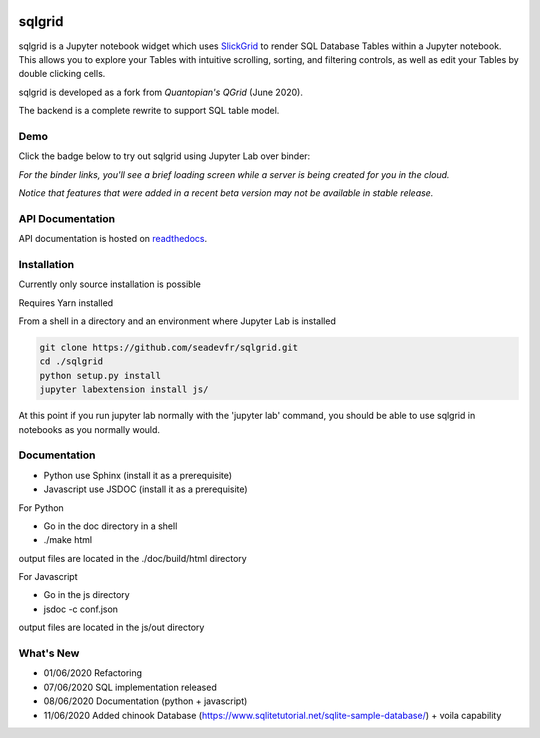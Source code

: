 .. image:: ./grid.png
    :target: https://sqlgrid.readthedocs.io
    :width: 80px
    :align: center
    :alt: sqlgrid

=======
sqlgrid
=======
sqlgrid is a Jupyter notebook widget which uses `SlickGrid <https://github.com/mleibman/SlickGrid>`_ to render SQL Database Tables within a Jupyter notebook. This allows you to explore your Tables with intuitive scrolling, sorting, and
filtering controls, as well as edit your Tables by double clicking cells.

sqlgrid is developed as a fork from `Quantopian's QGrid` (June 2020).

.. image:: https://camo.githubusercontent.com/f08ed0448415ad8a2ffe872f4c1f7a2317667318/68747470733a2f2f6d656469612e7175616e746f7069616e2e636f6d2f6c6f676f732f6f70656e5f736f757263652f71677269642d6c6f676f2d30332e706e67
    :target: https://github.com/quantopian/qgrid
    :width: 80px
    :align: center
    :alt: qgrid

The backend is a complete rewrite to support SQL table model.

Demo
----

Click the badge below to try out sqlgrid using Jupyter Lab over binder:

.. image:: https://beta.mybinder.org/badge.svg
    :target: https://mybinder.org/v2/gh/seadev/sqlgrid-notebooks/master?urlpath=lab


*For the binder links, you'll see a brief loading screen while a server is being created for you in the cloud.*

*Notice that features that were added in a recent beta version may not be available in stable release.*

API Documentation
-----------------
API documentation is hosted on `readthedocs <http://sqlgrid.readthedocs.io/en/latest/>`_.

Installation
------------

Currently only source installation is possible

Requires Yarn installed

From a shell in a directory and an environment where Jupyter Lab is installed

.. code-block::

  git clone https://github.com/seadevfr/sqlgrid.git
  cd ./sqlgrid
  python setup.py install
  jupyter labextension install js/


At this point if you run jupyter lab normally with the 'jupyter lab' command, you should be
able to use sqlgrid in notebooks as you normally would.

Documentation
-------------

* Python use Sphinx (install it as a prerequisite)
* Javascript use JSDOC (install it as a prerequisite)

For Python

* Go in the doc directory in a shell
* ./make html

output files are located in the ./doc/build/html directory

For Javascript

* Go in the js directory
* jsdoc -c conf.json

output files are located in the js/out directory


What's New
----------
* 01/06/2020 Refactoring
* 07/06/2020 SQL implementation released
* 08/06/2020 Documentation (python + javascript)
* 11/06/2020 Added chinook Database (https://www.sqlitetutorial.net/sqlite-sample-database/) + voila capability